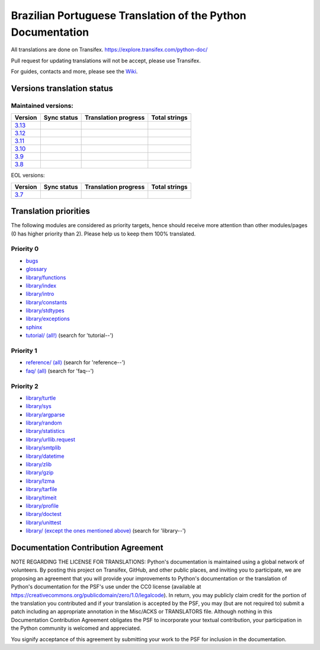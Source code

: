 Brazilian Portuguese Translation of the Python Documentation
=============================================

All translations are done on Transifex.
https://explore.transifex.com/python-doc/

Pull request for updating translations will not be accept, please use Transifex.

For guides, contacts and more, please see the `Wiki <https://github.com/python/python-docs-pt-br/wiki>`_.

Versions translation status
~~~~~~~~~~~~~~~~~~~~~~~~~~~

Maintained versions:
--------------------


.. list-table::
   :header-rows: 1

   * - Version
     - Sync status
     - Translation progress
     - Total strings
   * - `3.13 <https://github.com/python/python-docs-pt-br/tree/3.13>`_
     - .. image:: https://github.com/python/python-docs-pt-br/workflows/python-313/badge.svg
          :target: https://github.com/python/python-docs-pt-br/actions?workflow=python-313
     - .. image:: https://img.shields.io/badge/dynamic/json?url=https%3A%2F%2Fgithub.com%2Fpython%2Fpython-docs-pt-br%2Fraw%2F3.13%2Fstats.json&query=translation&label=pt_BR
          :alt: Brazilian Portuguese translation status for Python 3.13
          :target: https://app.transifex.com/python-doc/python-newest/
     - .. image:: https://img.shields.io/badge/dynamic/json?url=https%3A%2F%2Fgithub.com%2Frffontenelle%2Fpython-docs-pt-br%2Fraw%2F3.13%2Fstats.json&query=total&label=3.13
          :alt: Total strings for Python 3.13
          :target: https://app.transifex.com/python-doc/python-newest/
   * - `3.12 <https://github.com/python/python-docs-pt-br/tree/3.12>`_
     - .. image:: https://github.com/python/python-docs-pt-br/workflows/python-312/badge.svg
          :target: https://github.com/python/python-docs-pt-br/actions?workflow=python-312
     - .. image:: https://img.shields.io/badge/dynamic/json?url=https%3A%2F%2Fgithub.com%2Fpython%2Fpython-docs-pt-br%2Fraw%2F3.12%2Fstats.json&query=translation&label=pt_BR
          :alt: Brazilian Portuguese translation status for Python 3.12
          :target: https://app.transifex.com/python-doc/python-312/
     - .. image:: https://img.shields.io/badge/dynamic/json?url=https%3A%2F%2Fgithub.com%2Frffontenelle%2Fpython-docs-pt-br%2Fraw%2F3.12%2Fstats.json&query=total&label=3.12
          :alt: Total strings for Python 3.12
          :target: https://app.transifex.com/python-doc/python-312/
   * - `3.11 <https://github.com/python/python-docs-pt-br/tree/3.11>`_
     - .. image:: https://github.com/python/python-docs-pt-br/workflows/python-311/badge.svg
          :target: https://github.com/python/python-docs-pt-br/actions?workflow=python-311
     - .. image:: https://img.shields.io/badge/dynamic/json?url=https%3A%2F%2Fgithub.com%2Fpython%2Fpython-docs-pt-br%2Fraw%2F3.11%2Fstats.json&query=translation&label=pt_BR
          :alt: Brazilian Portuguese translation status for Python 3.11
          :target: https://app.transifex.com/python-doc/python-311/
     - .. image:: https://img.shields.io/badge/dynamic/json?url=https%3A%2F%2Fgithub.com%2Frffontenelle%2Fpython-docs-pt-br%2Fraw%2F3.11%2Fstats.json&query=total&label=3.11
          :alt: Total strings for Python 3.11
          :target: https://app.transifex.com/python-doc/python-311/
   * - `3.10 <https://github.com/python/python-docs-pt-br/tree/3.10>`_
     - .. image:: https://github.com/python/python-docs-pt-br/workflows/python-310/badge.svg
          :target: https://github.com/python/python-docs-pt-br/actions?workflow=python-310
     - .. image:: https://img.shields.io/badge/dynamic/json?url=https%3A%2F%2Fgithub.com%2Fpython%2Fpython-docs-pt-br%2Fraw%2F3.10%2Fstats.json&query=translation&label=pt_BR
          :alt: Brazilian Portuguese translation status for Python 3.10
          :target: https://app.transifex.com/python-doc/python-310/
     - .. image:: https://img.shields.io/badge/dynamic/json?url=https%3A%2F%2Fgithub.com%2Frffontenelle%2Fpython-docs-pt-br%2Fraw%2F3.10%2Fstats.json&query=total&label=3.10
          :alt: Total strings for Python 3.10
          :target: https://app.transifex.com/python-doc/python-310/
   * - `3.9 <https://github.com/python/python-docs-pt-br/tree/3.9>`_
     - .. image:: https://github.com/python/python-docs-pt-br/workflows/python-39/badge.svg
          :target: https://github.com/python/python-docs-pt-br/actions?workflow=python-39
     - .. image:: https://img.shields.io/badge/dynamic/json?url=https%3A%2F%2Fgithub.com%2Fpython%2Fpython-docs-pt-br%2Fraw%2F3.9%2Fstats.json&query=translation&label=pt_BR
          :alt: Brazilian Portuguese translation status for Python 3.9
          :target: https://app.transifex.com/python-doc/python-39/
     - .. image:: https://img.shields.io/badge/dynamic/json?url=https%3A%2F%2Fgithub.com%2Frffontenelle%2Fpython-docs-pt-br%2Fraw%2F3.9%2Fstats.json&query=total&label=3.9
          :alt: Total strings for Python 3.9
          :target: https://app.transifex.com/python-doc/python-39/
   * - `3.8 <https://github.com/python/python-docs-pt-br/tree/3.8>`_
     - .. image:: https://github.com/python/python-docs-pt-br/workflows/python-38/badge.svg
          :target: https://github.com/python/python-docs-pt-br/actions?workflow=python-38
     - .. image:: https://img.shields.io/badge/dynamic/json?url=https%3A%2F%2Fgithub.com%2Fpython%2Fpython-docs-pt-br%2Fraw%2F3.8%2Fstats.json&query=translation&label=pt_BR
          :alt: Brazilian Portuguese translation status for Python 3.8
          :target: https://app.transifex.com/python-doc/python-38/
     - .. image:: https://img.shields.io/badge/dynamic/json?url=https%3A%2F%2Fgithub.com%2Frffontenelle%2Fpython-docs-pt-br%2Fraw%2F3.8%2Fstats.json&query=total&label=3.8
          :alt: Total strings for Python 3.8
          :target: https://app.transifex.com/python-doc/python-38/

EOL versions:

.. list-table::
   :header-rows: 1

   * - Version
     - Sync status
     - Translation progress
     - Total strings
   * - `3.7 <https://github.com/python/python-docs-pt-br/tree/3.7>`_
     - .. image:: https://github.com/python/python-docs-pt-br/workflows/python-37/badge.svg
          :target: https://github.com/python/python-docs-pt-br/actions?workflow=python-37
     - .. image:: https://img.shields.io/badge/dynamic/json?url=https%3A%2F%2Fgithub.com%2Fpython%2Fpython-docs-pt-br%2Fraw%2F3.7%2Fstats.json&query=translation&label=pt_BR
          :alt: Brazilian Portuguese translation status for Python 3.7
          :target: https://app.transifex.com/python-doc/python-37/
     - .. image:: https://img.shields.io/badge/dynamic/json?url=https%3A%2F%2Fgithub.com%2Frffontenelle%2Fpython-docs-pt-br%2Fraw%2F3.7%2Fstats.json&query=total&label=3.7
          :alt: Total strings for Python 3.7
          :target: https://app.transifex.com/python-doc/python-37/

Translation priorities
~~~~~~~~~~~~~~~~~~~~~~

The following modules are considered as priority targets, hence should
receive more attention than other modules/pages (0 has higher priority
than 2). Please help us to keep them 100% translated.

Priority 0
----------

* `bugs <https://app.transifex.com/python-doc/python-newest/translate/#pt_BR/bugs>`_
* `glossary <https://app.transifex.com/python-doc/python-newest/translate/#pt_BR/glossary_>`_
* `library/functions <https://app.transifex.com/python-doc/python-newest/translate/#pt_BR/library--functions>`_
* `library/index <https://app.transifex.com/python-doc/python-newest/translate/#pt_BR/library--index>`_
* `library/intro <https://app.transifex.com/python-doc/python-newest/translate/#pt_BR/library--intro>`_
* `library/constants <https://app.transifex.com/python-doc/python-newest/translate/#pt_BR/library--constants>`_
* `library/stdtypes <https://app.transifex.com/python-doc/python-newest/translate/#pt_BR/library--stdtypes>`_
* `library/exceptions <https://app.transifex.com/python-doc/python-newest/translate/#pt_BR/library--exceptions>`_
* `sphinx <https://app.transifex.com/python-doc/python-newest/translate/#pt_BR/sphinx>`_
* `tutorial/ (all!) <https://app.transifex.com/python-doc/python-newest/translate/#pt_BR>`_ (search for 'tutorial--')

Priority 1
----------

* `reference/ (all) <https://app.transifex.com/python-doc/python-newest/translate/#pt_BR>`_ (search for 'reference--')
* `faq/ (all) <https://app.transifex.com/python-doc/python-newest/translate/#pt_BR>`_ (search for 'faq--')

Priority 2
----------

* `library/turtle <https://app.transifex.com/python-doc/python-newest/translate/#pt_BR/library--turtle>`_
* `library/sys <https://app.transifex.com/python-doc/python-newest/translate/#pt_BR/library--sys>`_
* `library/argparse <https://app.transifex.com/python-doc/python-newest/translate/#pt_BR/library--argparse>`_
* `library/random <https://app.transifex.com/python-doc/python-newest/translate/#pt_BR/library--random>`_
* `library/statistics <https://app.transifex.com/python-doc/python-newest/translate/#pt_BR/library--statistics>`_
* `library/urllib.request <https://app.transifex.com/python-doc/python-newest/translate/#pt_BR/library--urllib_request>`_
* `library/smtplib <https://app.transifex.com/python-doc/python-newest/translate/#pt_BR/library--smtplib>`_
* `library/datetime <https://app.transifex.com/python-doc/python-newest/translate/#pt_BR/library--datetime>`_
* `library/zlib <https://app.transifex.com/python-doc/python-newest/translate/#pt_BR/library--zlib>`_
* `library/gzip <https://app.transifex.com/python-doc/python-newest/translate/#pt_BR/library--gzip>`_
* `library/lzma <https://app.transifex.com/python-doc/python-newest/translate/#pt_BR/library--lzma>`_
* `library/tarfile <https://app.transifex.com/python-doc/python-newest/translate/#pt_BR/library--tarfile>`_
* `library/timeit <https://app.transifex.com/python-doc/python-newest/translate/#pt_BR/library--timeit>`_
* `library/profile <https://app.transifex.com/python-doc/python-newest/translate/#pt_BR/library--profile>`_
* `library/doctest <https://app.transifex.com/python-doc/python-newest/translate/#pt_BR/library--doctest>`_
* `library/unittest <https://app.transifex.com/python-doc/python-newest/translate/#pt_BR/library--unittest>`_
* `library/ (except the ones mentioned above) <https://app.transifex.com/python-doc/python-newest/translate/#pt_BR>`_ (search for 'library--')


Documentation Contribution Agreement
~~~~~~~~~~~~~~~~~~~~~~~~~~~~~~~~~~~~


NOTE REGARDING THE LICENSE FOR TRANSLATIONS: Python's documentation is
maintained using a global network of volunteers. By posting this
project on Transifex, GitHub, and other public places, and inviting
you to participate, we are proposing an agreement that you will
provide your improvements to Python's documentation or the translation
of Python's documentation for the PSF's use under the CC0 license
(available at
https://creativecommons.org/publicdomain/zero/1.0/legalcode). In
return, you may publicly claim credit for the portion of the
translation you contributed and if your translation is accepted by the
PSF, you may (but are not required to) submit a patch including an
appropriate annotation in the Misc/ACKS or TRANSLATORS file. Although
nothing in this Documentation Contribution Agreement obligates the PSF
to incorporate your textual contribution, your participation in the
Python community is welcomed and appreciated.

You signify acceptance of this agreement by submitting your work to
the PSF for inclusion in the documentation.
